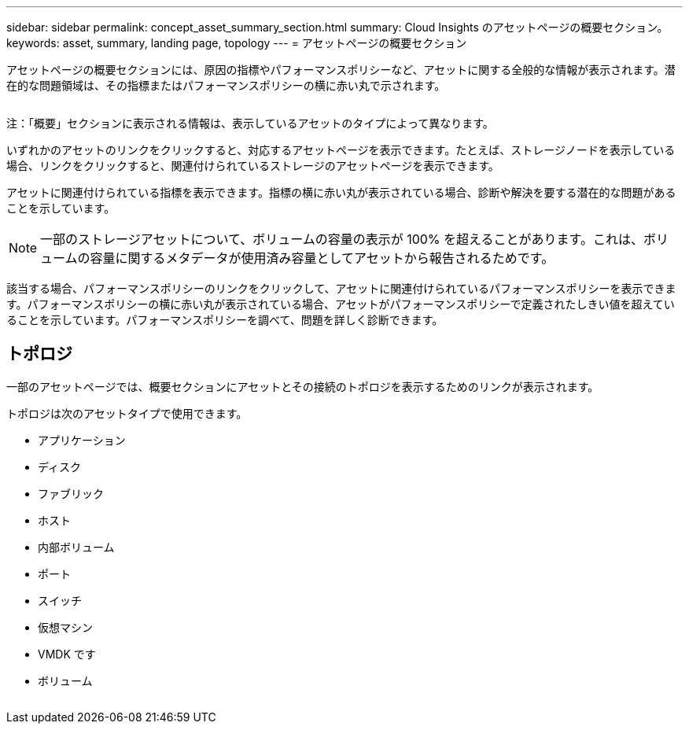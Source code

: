 ---
sidebar: sidebar 
permalink: concept_asset_summary_section.html 
summary: Cloud Insights のアセットページの概要セクション。 
keywords: asset, summary, landing page, topology 
---
= アセットページの概要セクション


[role="lead"]
アセットページの概要セクションには、原因の指標やパフォーマンスポリシーなど、アセットに関する全般的な情報が表示されます。潜在的な問題領域は、その指標またはパフォーマンスポリシーの横に赤い丸で示されます。

image:SummaryWidgetExample1.png[""]

注：「概要」セクションに表示される情報は、表示しているアセットのタイプによって異なります。

いずれかのアセットのリンクをクリックすると、対応するアセットページを表示できます。たとえば、ストレージノードを表示している場合、リンクをクリックすると、関連付けられているストレージのアセットページを表示できます。

アセットに関連付けられている指標を表示できます。指標の横に赤い丸が表示されている場合、診断や解決を要する潜在的な問題があることを示しています。


NOTE: 一部のストレージアセットについて、ボリュームの容量の表示が 100% を超えることがあります。これは、ボリュームの容量に関するメタデータが使用済み容量としてアセットから報告されるためです。

該当する場合、パフォーマンスポリシーのリンクをクリックして、アセットに関連付けられているパフォーマンスポリシーを表示できます。パフォーマンスポリシーの横に赤い丸が表示されている場合、アセットがパフォーマンスポリシーで定義されたしきい値を超えていることを示しています。パフォーマンスポリシーを調べて、問題を詳しく診断できます。



== トポロジ

一部のアセットページでは、概要セクションにアセットとその接続のトポロジを表示するためのリンクが表示されます。

トポロジは次のアセットタイプで使用できます。

* アプリケーション
* ディスク
* ファブリック
* ホスト
* 内部ボリューム
* ポート
* スイッチ
* 仮想マシン
* VMDK です
* ボリューム


image:TopologyExample.png[""]
